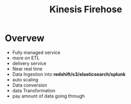 :PROPERTIES:
:ID:       1d19e0c3-734c-4032-b813-9b662bfd74cb
:END:
#+title: Kinesis Firehose


* Overvew
- Fully managed service
- more on ETL
- delivery service
- Near real time
- Data Ingestion into *redshift/s3/elasticsearch/splunk*
- auto scaling
- Data conversion
- data Transformation
- pay amount of data going through
